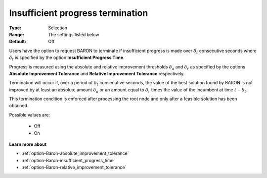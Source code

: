 .. _option-Baron-insufficient_progress_termination:


Insufficient progress termination
=================================



:Type:	Selection	
:Range:	The settings listed below	
:Default:	Off	



Users have the option to request BARON to terminate if insufficient progress is made over :math:`\delta_t` consecutive
seconds where :math:`\delta_t` is specified by the option **Insufficient Progress Time**.



Progress is measured using the absolute and relative improvement thresholds :math:`\delta_a` and :math:`\delta_r` as specified by the options
**Absolute Improvement Tolerance** and **Relative Improvement Tolerance** respectively.



Termination will occur if, over a period of :math:`\delta_t` consecutive seconds, the value of the best solution found
by BARON is not improved by at least an absolute amount :math:`\delta_a` or an amount equal to :math:`\delta_r` times the value
of the incumbent at time :math:`t - \delta_t`.



This termination condition is enforced after processing the root node and only after a feasible solution has been obtained.



Possible values are:



    *	Off
    *	On




**Learn more about** 

*	:ref:`option-Baron-absolute_improvement_tolerance` 
*	:ref:`option-Baron-insufficient_progress_time` 
*	:ref:`option-Baron-relative_improvement_tolerance` 



